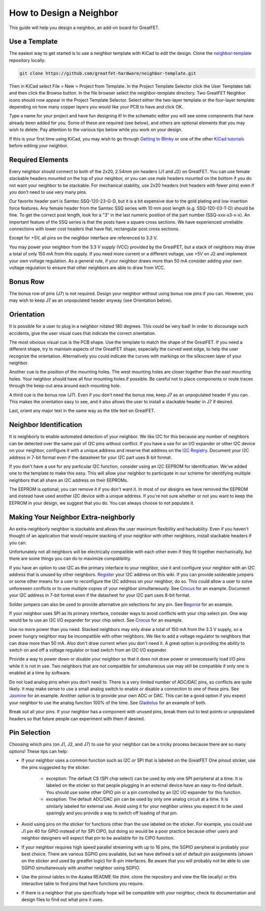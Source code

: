 ================================================
How to Design a Neighbor
================================================

This guide will help you design a neighbor, an add-on board for GreatFET.



Use a Template
~~~~~~~~~~~~~~

The easiest way to get started is to use a neighbor template with KiCad to edit the design. Clone the `neighbor-template <https://github.com/greatfet-hardware/neighbor-template>`__ repository locally:

.. code-block :: sh

	git clone https://github.com/greatfet-hardware/neighbor-template.git

Then in KiCad select File > New > Project from Template. In the Project Template Selector click the User Templates tab and then click the Browse button. In the file browser select the neighbor-template directory. Two GreatFET Neighbor icons should now appear in the Project Template Selector. Select either the two-layer template or the four-layer template depending on how many copper layers you would like your PCB to have and click OK.

Type a name for your project and have fun designing it! In the schematic editor you will see some components that have already been added for you. Some of these are required (see below), and others are optional elements that you may wish to delete. Pay attention to the various tips below while you work on your design.

If this is your first time using KiCad, you may wish to go through `Getting to Blinky <https://contextualelectronics.com/courses/getting-to-blinky-5-0/>`__ or one of the other `KiCad tutorials <https://www.kicad.org/help/learning-resources/>`__ before editing your neighbor.



Required Elements
~~~~~~~~~~~~~~~~~

Every neighbor should connect to both of the 2x20, 2.54mm pin headers (J1 and J2) on GreatFET. You can use female stackable headers mounted on the top of your neighbor, or you can use male headers mounted on the bottom if you do not want your neighbor to be stackable. For mechanical stability, use 2x20 headers (not headers with fewer pins) even if you don't need to use very many pins.

Our favorite header part is Samtec SSQ-120-23-G-D, but it is a bit expensive due to the gold plating and low insertion force features. Any female header from the Samtec SSQ series with 10 mm post length (e.g. SSQ-120-03-T-D) should be fine. To get the correct post length, look for a "3" in the last numeric position of the part number (SSQ-xxx-x3-x-x). An important feature of the SSQ series is that the posts have a square cross sections. We have experienced unreliable connections with lower cost headers that have flat, rectangular post cross sections.

Except for +5V, all pins on the neighbor interface are referenced to 3.3 V.

You may power your neighbor from the 3.3 V supply (VCC) provided by the GreatFET, but a stack of neighbors may draw a total of only 150 mA from this supply. If you need more current or a different voltage, use +5V on J2 and implement your own voltage regulation. As a general rule, if your neighbor draws more than 50 mA consider adding your own voltage regulation to ensure that other neighbors are able to draw from VCC.



Bonus Row
~~~~~~~~~

The bonus row of pins (J7) is not required. Design your neighbor without using bonus row pins if you can. However, you may wish to keep J7 as an unpopulated header anyway (see Orientation below).



Orientation
~~~~~~~~~~~

It is possible for a user to plug in a neighbor rotated 180 degrees. This could be very bad! In order to discourage such accidents, give the user visual cues that indicate the correct orientation.

The most obvious visual cue is the PCB shape. Use the template to match the shape of the GreatFET. If you need a different shape, try to maintain aspects of the GreatFET shape, especially the curved west edge, to help the user recognize the orientation. Alternatively you could indicate the curves with markings on the silkscreen layer of your neighbor.

Another cue is the position of the mounting holes. The west mounting holes are closer together than the east mounting holes. Your neighbor should have all four mounting holes if possible. Be careful not to place components or route traces through the keep-out area around each mounting hole.

A third cue is the bonus row (J7). Even if you don't need the bonus row, keep J7 as an unpopulated header if you can. This makes the orientation easy to see, and it also allows the user to install a stackable header in J7 if desired.

Last, orient any major text in the same way as the title text on GreatFET.



Neighbor Identification
~~~~~~~~~~~~~~~~~~~~~~~

It is neighborly to enable automated detection of your neighbor. We like I2C for this because any number of neighbors can be detected over the same pair of I2C pins without conflict. If you have a use for an I/O expander or other I2C device on your neighbor, configure it with a unique address and reserve that address on the `I2C Registry <https://github.com/greatscottgadgets/greatfet/wiki/I2C-Registry>`__. Document your I2C address in 7-bit format even if the datasheet for your I2C part uses 8-bit format.

If you don't have a use for any particular I2C function, consider using an I2C EEPROM for identification. We've added one to the template to make this easy. This will allow your neighbor to participate in our scheme for identifying multiple neighbors that all share an I2C address on their EEPROMs.

The EEPROM is optional; you can remove it if you don't want it. In most of our designs we have removed the EEPROM and instead have used another I2C device with a unique address. If you're not sure whether or not you want to keep the EEPROM in your design, we suggest that you do. You can always choose to not populate it.



Making Your Neighbor Extra-neighborly
~~~~~~~~~~~~~~~~~~~~~~~~~~~~~~~~~~~~~

An extra-neighborly neighbor is stackable and allows the user maximum flexibility and hackability. Even if you haven't thought of an application that would require stacking of your neighbor with other neighbors, install stackable headers if you can.

Unfortunately not all neighbors will be electrically compatible with each other even if they fit together mechanically, but there are some things you can do to maximize compatibility.

If you have an option to use I2C as the primary interface to your neighbor, use it and configure your neighbor with an I2C address that is unused by other neighbors. `Register <https://github.com/greatscottgadgets/greatfet/wiki/I2C-Registry>`__ your I2C address on this wiki. If you can provide solderable jumpers or some other means for a user to reconfigure the I2C address on your neighbor, do so. This could allow a user to solve unforeseen conflicts or to use multiple copies of your neighbor simultaneously. See `Crocus <https://github.com/greatfet-hardware/crocus>`__ for an example. Document your I2C address in 7-bit format even if the datasheet for your I2C part uses 8-bit format.

Solder jumpers can also be used to provide alternative pin selections for any pin. See `Begonia <https://github.com/greatfet-hardware/begonia>`__ for an example.

If your neighbor uses SPI as its primary interface, consider ways to avoid conflicts with your chip select pin. One way would be to use an I2C I/O expander for your chip select. See `Crocus <https://github.com/greatfet-hardware/crocus>`__ for an example.

Use no more power than you need. Stacked neighbors may only draw a total of 150 mA from the 3.3 V supply, so a power hungry neighbor may be incompatible with other neighbors. We like to add a voltage regulator to neighbors that can draw more than 50 mA. Also don't draw current when you don't need it. A great option is providing the ability to switch on and off a voltage regulator or load switch from an I2C I/O expander.

Provide a way to power down or disable your neighbor so that it does not draw power or unnecessarily load I/O pins while it is not in use. Two neighbors that are not compatible for simultaneous use may still be compatible if only one is enabled at a time by software.

Do not load analog pins when you don't need to. There is a very limited number of ADC/DAC pins, so conflicts are quite likely. It may make sense to use a small analog switch to enable or disable a connection to one of these pins. See `Jasmine <https://github.com/greatfet-hardware/jasmine>`__ for an example. Another option is to provide your own ADC or DAC. This can be a good option if you expect your neighbor to use the analog function 100% of the time. See `Gladiolus <https://github.com/greatfet-hardware/gladiolus>`__ for an example of both.

Break out all your pins. If your neighbor has a component with unused pins, break them out to test points or unpopulated headers so that future people can experiment with them if desired.



Pin Selection
~~~~~~~~~~~~~

Choosing which pins (on J1, J2, and J7) to use for your neighbor can be a tricky process because there are so many options! These tips can help:

.. image:: ../images/greatfet_sticker.jpg
	:align: center


* If your neighbor uses a common function such as I2C or SPI that is labeled on the GreatFET One pinout sticker, use the pins suggested by the sticker.

	* exception: The default CS (SPI chip select) can be used by only one SPI peripheral at a time. It is labeled on the sticker so that people plugging in an external device have an easy-to-find default. You should use some other GPIO pin or a pin controlled by an I2C I/O expander for this function.

	* exception: The default ADC/DAC pin can be used by only one analog circuit at a time. It is similarly labeled for external use. Avoid using it for your neighbor unless you expect it to be used sparingly and you provide a way to switch off loading of that pin.

* Avoid using pins on the sticker for functions other than the use labeled on the sticker. For example, you could use J1 pin 40 for GPIO instead of for SPI CIPO, but doing so would be a poor practice because other users and neighbor designers will expect that pin to be available for its CIPO function.

* If your neighbor requires high speed parallel streaming with up to 16 pins, the SGPIO peripheral is probably your best choice. There are various SGPIO pins available, but we have defined a set of default pin assignments (shown on the sticker and used by greatfet logic) for 8-pin interfaces. Be aware that you will probably not be able to use SGPIO simultaneously with another neighbor using SGPIO.

* Use the pinout tables in the Azalea README file (hint: clone the repository and view the file locally) or this interactive table to find pins that have functions you require.

* If there is a neighbor that you specifically hope will be compatible with your neighbor, check its documentation and design files to find out what pins it uses.

